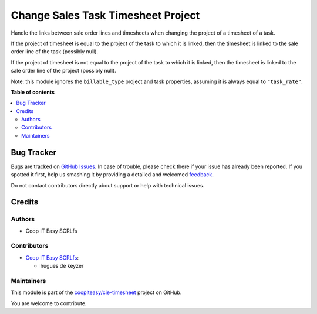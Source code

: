 ===================================
Change Sales Task Timesheet Project
===================================

.. !!!!!!!!!!!!!!!!!!!!!!!!!!!!!!!!!!!!!!!!!!!!!!!!!!!!
   !! This file is generated by oca-gen-addon-readme !!
   !! changes will be overwritten.                   !!
   !!!!!!!!!!!!!!!!!!!!!!!!!!!!!!!!!!!!!!!!!!!!!!!!!!!!

.. |badge1| image:: https://img.shields.io/badge/maturity-Beta-yellow.png
    :target: https://odoo-community.org/page/development-status
    :alt: Beta
.. |badge2| image:: https://img.shields.io/badge/licence-AGPL--3-blue.png
    :target: http://www.gnu.org/licenses/agpl-3.0-standalone.html
    :alt: License: AGPL-3
.. |badge3| image:: https://img.shields.io/badge/github-coopiteasy%2Fcie--timesheet-lightgray.png?logo=github
    :target: https://github.com/coopiteasy/cie-timesheet/tree/12.0/sale_timesheet_task_change_project
    :alt: coopiteasy/cie-timesheet

|badge1| |badge2| |badge3| 

Handle the links between sale order lines and timesheets when changing the
project of a timesheet of a task.

If the project of timesheet is equal to the project of the task to which it is
linked, then the timesheet is linked to the sale order line of the task
(possibly null).

If the project of timesheet is not equal to the project of the task to which
it is linked, then the timesheet is linked to the sale order line of the
project (possibly null).

Note: this module ignores the ``billable_type`` project and task properties,
assuming it is always equal to ``"task_rate"``.

**Table of contents**

.. contents::
   :local:

Bug Tracker
===========

Bugs are tracked on `GitHub Issues <https://github.com/coopiteasy/cie-timesheet/issues>`_.
In case of trouble, please check there if your issue has already been reported.
If you spotted it first, help us smashing it by providing a detailed and welcomed
`feedback <https://github.com/coopiteasy/cie-timesheet/issues/new?body=module:%20sale_timesheet_task_change_project%0Aversion:%2012.0%0A%0A**Steps%20to%20reproduce**%0A-%20...%0A%0A**Current%20behavior**%0A%0A**Expected%20behavior**>`_.

Do not contact contributors directly about support or help with technical issues.

Credits
=======

Authors
~~~~~~~

* Coop IT Easy SCRLfs

Contributors
~~~~~~~~~~~~

* `Coop IT Easy SCRLfs <https://coopiteasy.be>`_:

  * hugues de keyzer

Maintainers
~~~~~~~~~~~

This module is part of the `coopiteasy/cie-timesheet <https://github.com/coopiteasy/cie-timesheet/tree/12.0/sale_timesheet_task_change_project>`_ project on GitHub.

You are welcome to contribute.
